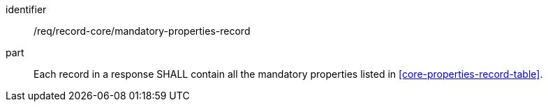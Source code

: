 [[req_record-core_mandatory-properties-record]]

//[width="90%",cols="2,6a"]
//|===
//^|*Requirement {counter:req-id}* |*/req/record-core/mandatory-properties-record*
//
//Each record in a response SHALL contain all the mandatory properties listed in <<core-properties-record-table>>.
//|===


[requirement]
====
[%metadata]
identifier:: /req/record-core/mandatory-properties-record
part:: Each record in a response SHALL contain all the mandatory properties listed in <<core-properties-record-table>>.
====